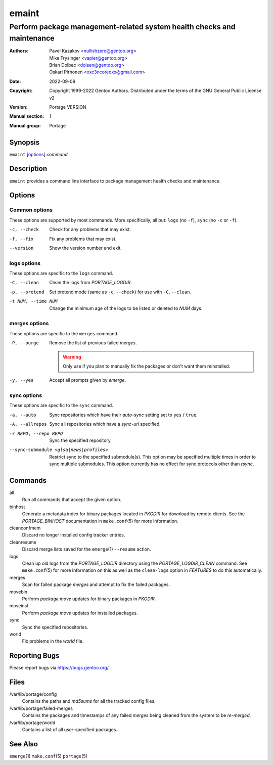 ======
emaint
======

-----------------------------------------------------------------------
Perform package management-related system health checks and maintenance
-----------------------------------------------------------------------

:Authors:
    - Pavel Kazakov <nullishzero@gentoo.org>
    - Mike Frysinger <vapier@gentoo.org>
    - Brian Dolbec <dolsen@gentoo.org>
    - Oskari Pirhonen <xxc3ncoredxx@gmail.com>
:Date: 2022-09-09
:Copyright:
    Copyright 1999-2022 Gentoo Authors.  Distributed under the terms of the
    GNU General Public License v2
:Version: Portage VERSION
:Manual section: 1
:Manual group: Portage


Synopsis
========

``emaint`` [options_] *command*


Description
===========

``emaint`` provides a command line interface to package management health checks
and maintenance.


Options
=======

Common options
--------------

These options are supported by most commands.  More specifically, all but:
``logs`` (no ``-f``),
``sync`` (no ``-c`` or ``-f``).

-c, --check
    Check for any problems that may exist.

-f, --fix
    Fix any problems that may exist.

--version
    Show the version number and exit.


logs options
------------

These options are specific to the ``logs`` command.

-C, --clean
    Clean the logs from *PORTAGE_LOGDIR*.

-p, --pretend
    Set pretend mode (same as ``-c``, ``--check``) for use with
    ``-C``, ``--clean``.

-t NUM, --time NUM
    Change the minimum age of the logs to be listed or deleted to *NUM* days.


merges options
--------------

These options are specific to the ``merges`` command.

-P, --purge
    Remove the list of previous failed *merges*.

    .. WARNING::
       Only use if you plan to manually fix the packages or don't want them
       reinstalled.

-y, --yes
    Accept all prompts given by *emerge*.


sync options
------------

These options are specific to the ``sync`` command.

-a, --auto
    Sync repositories which have their *auto-sync* setting set to
    ``yes`` / ``true``.

-A, --allrepos
    Sync all repositories which have a *sync-uri* specified.

-r REPO, --repo REPO
    Sync the specified repository.

--sync-submodule <glsa|news|profiles>
    Restrict sync to the specified submodule(s).  This option may be specified
    multiple times in order to sync multiple submodules.  This option currently
    has no effect for sync protocols other than *rsync*.


Commands
========

all
    Run all commands that accept the given option.

binhost
    Generate a metadata index for binary packages located in *PKGDIR* for
    download by remote clients.  See the *PORTAGE_BINHOST* documentation in
    ``make.conf``\ (5) for more information.

cleanconfmem
    Discard no longer installed config tracker entries.

cleanresume
    Discard merge lists saved for the ``emerge``\ (1) ``--resume`` action.

logs
    Clean up old logs from the *PORTAGE_LOGDIR* directory using the
    *PORTAGE_LOGDIR_CLEAN* command.  See ``make.conf``\ (5) for more
    information on this as well as the ``clean-logs`` option in *FEATURES* to do
    this automatically.

merges
    Scan for failed package *merges* and attempt to fix the failed packages.

movebin
    Perform *package move* updates for binary packages in *PKGDIR*.

moveinst
    Perform *package move* updates for installed packages.

sync
    Sync the specified repositories.

world
    Fix problems in the *world* file.


Reporting Bugs
==============

Please report bugs via https://bugs.gentoo.org/


Files
=====

/var/lib/portage/config
    Contains the paths and *md5sums* for all the tracked config files.

/var/lib/portage/failed-merges
    Contains the packages and timestamps of any failed *merges* being cleaned
    from the system to be *re-merged*.

/var/lib/portage/world
    Contains a list of all user-specified packages.


See Also
========

``emerge``\ (1)
``make.conf``\ (5)
``portage``\ (5)
